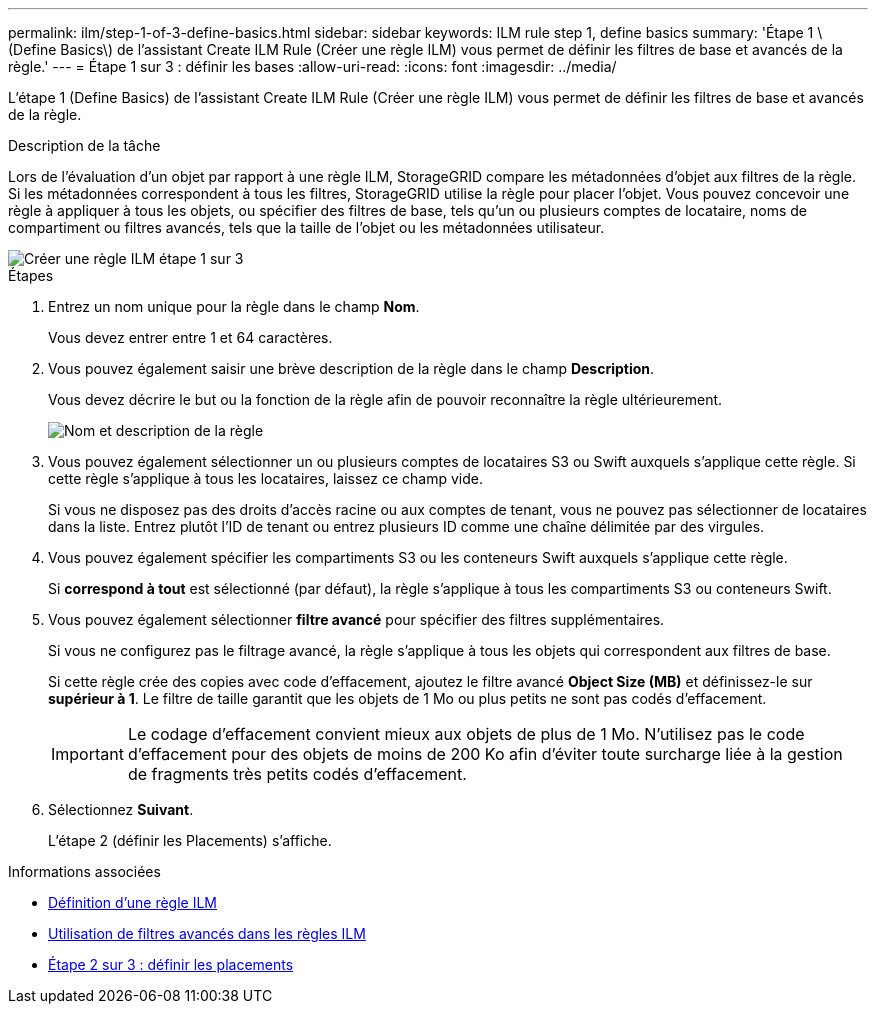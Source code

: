 ---
permalink: ilm/step-1-of-3-define-basics.html 
sidebar: sidebar 
keywords: ILM rule step 1, define basics 
summary: 'Étape 1 \(Define Basics\) de l’assistant Create ILM Rule (Créer une règle ILM) vous permet de définir les filtres de base et avancés de la règle.' 
---
= Étape 1 sur 3 : définir les bases
:allow-uri-read: 
:icons: font
:imagesdir: ../media/


[role="lead"]
L'étape 1 (Define Basics) de l'assistant Create ILM Rule (Créer une règle ILM) vous permet de définir les filtres de base et avancés de la règle.

.Description de la tâche
Lors de l'évaluation d'un objet par rapport à une règle ILM, StorageGRID compare les métadonnées d'objet aux filtres de la règle. Si les métadonnées correspondent à tous les filtres, StorageGRID utilise la règle pour placer l'objet. Vous pouvez concevoir une règle à appliquer à tous les objets, ou spécifier des filtres de base, tels qu'un ou plusieurs comptes de locataire, noms de compartiment ou filtres avancés, tels que la taille de l'objet ou les métadonnées utilisateur.

image::../media/ilm_create_ilm_rule_wizard_1.png[Créer une règle ILM étape 1 sur 3]

.Étapes
. Entrez un nom unique pour la règle dans le champ *Nom*.
+
Vous devez entrer entre 1 et 64 caractères.

. Vous pouvez également saisir une brève description de la règle dans le champ *Description*.
+
Vous devez décrire le but ou la fonction de la règle afin de pouvoir reconnaître la règle ultérieurement.

+
image::../media/ilm_rule_wizard_name_description.gif[Nom et description de la règle]

. Vous pouvez également sélectionner un ou plusieurs comptes de locataires S3 ou Swift auxquels s'applique cette règle. Si cette règle s'applique à tous les locataires, laissez ce champ vide.
+
Si vous ne disposez pas des droits d'accès racine ou aux comptes de tenant, vous ne pouvez pas sélectionner de locataires dans la liste. Entrez plutôt l'ID de tenant ou entrez plusieurs ID comme une chaîne délimitée par des virgules.

. Vous pouvez également spécifier les compartiments S3 ou les conteneurs Swift auxquels s'applique cette règle.
+
Si *correspond à tout* est sélectionné (par défaut), la règle s'applique à tous les compartiments S3 ou conteneurs Swift.

. Vous pouvez également sélectionner *filtre avancé* pour spécifier des filtres supplémentaires.
+
Si vous ne configurez pas le filtrage avancé, la règle s'applique à tous les objets qui correspondent aux filtres de base.

+
Si cette règle crée des copies avec code d'effacement, ajoutez le filtre avancé *Object Size (MB)* et définissez-le sur *supérieur à 1*. Le filtre de taille garantit que les objets de 1 Mo ou plus petits ne sont pas codés d'effacement.

+

IMPORTANT: Le codage d'effacement convient mieux aux objets de plus de 1 Mo. N'utilisez pas le code d'effacement pour des objets de moins de 200 Ko afin d'éviter toute surcharge liée à la gestion de fragments très petits codés d'effacement.

. Sélectionnez *Suivant*.
+
L'étape 2 (définir les Placements) s'affiche.



.Informations associées
* xref:what-ilm-rule-is.adoc[Définition d'une règle ILM]
* xref:using-advanced-filters-in-ilm-rules.adoc[Utilisation de filtres avancés dans les règles ILM]
* xref:step-2-of-3-define-placements.adoc[Étape 2 sur 3 : définir les placements]

